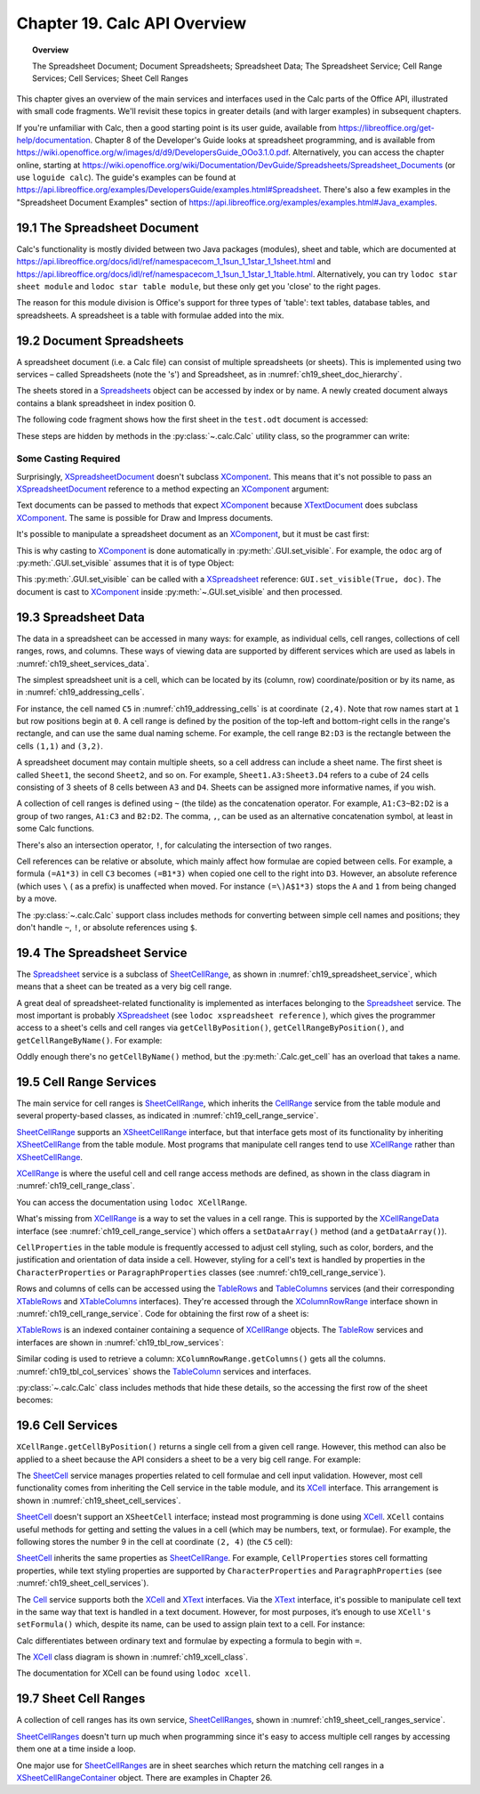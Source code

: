 .. _ch19:

*****************************
Chapter 19. Calc API Overview
*****************************

.. topic:: Overview

    The Spreadsheet Document; Document Spreadsheets; Spreadsheet Data; The Spreadsheet Service; Cell Range Services; Cell Services; Sheet Cell Ranges

This chapter gives an overview of the main services and interfaces used in the Calc parts of the Office API, illustrated with small code fragments.
We'll revisit these topics in greater details (and with larger examples) in subsequent chapters.

If you're unfamiliar with Calc, then a good starting point is its user guide, available from https://libreoffice.org/get-help/documentation.
Chapter 8 of the Developer's Guide looks at spreadsheet programming, and is available from https://wiki.openoffice.org/w/images/d/d9/DevelopersGuide_OOo3.1.0.pdf.
Alternatively, you can access the chapter online, starting at https://wiki.openoffice.org/wiki/Documentation/DevGuide/Spreadsheets/Spreadsheet_Documents (or use ``loguide calc``).
The guide's examples can be found at https://api.libreoffice.org/examples/DevelopersGuide/examples.html#Spreadsheet.
There's also a few examples in the "Spreadsheet Document Examples" section of https://api.libreoffice.org/examples/examples.html#Java_examples.

.. _ch19_spreadsheet_doc:

19.1 The Spreadsheet Document
=============================

..
    figure 1

.. cssclass:: diagram invert

    .. _ch19_some_spreadsheet_serv_interface:
    .. figure:: https://user-images.githubusercontent.com/4193389/186757939-05ed9dda-f593-4db7-bc34-9d742036d962.png
        :alt: Diagram of Some Spreadsheet Services and Interfaces
        :figclass: align-center

        :Some Spreadsheet Services and Interfaces.

Calc's functionality is mostly divided between two Java packages (modules), sheet and table,
which are documented at https://api.libreoffice.org/docs/idl/ref/namespacecom_1_1sun_1_1star_1_1sheet.html and https://api.libreoffice.org/docs/idl/ref/namespacecom_1_1sun_1_1star_1_1table.html.
Alternatively, you can try ``lodoc star sheet module`` and ``lodoc star table module``, but these only get you 'close' to the right pages.

The reason for this module division is Office's support for three types of 'table': text tables, database tables, and spreadsheets.
A spreadsheet is a table with formulae added into the mix.

.. _ch19_doc_spreadsheets:

19.2 Document Spreadsheets
==========================

A spreadsheet document (i.e. a Calc file) can consist of multiple spreadsheets (or sheets).
This is implemented using two services – called Spreadsheets (note the 's') and Spreadsheet, as in :numref:`ch19_sheet_doc_hierarchy`.

..
    figure 2

.. cssclass:: diagram invert

    .. _ch19_sheet_doc_hierarchy:
    .. figure:: https://user-images.githubusercontent.com/4193389/186759549-e2851e66-0a52-4d34-abb3-df6f6a1c2bdc.png
        :alt: Diagram of A Spreadsheet Document Hierarchy
        :figclass: align-center

        :A Spreadsheet Document Hierarchy.

The sheets stored in a Spreadsheets_ object can be accessed by index or by name.
A newly created document always contains a blank spreadsheet in index position 0.

The following code fragment shows how the first sheet in the ``test.odt`` document is accessed:


.. tabs::

    .. code-tab:: python

        loader = Lo.load_office(Lo.ConnectSocket())
        compdoc = Lo.open_doc("test.odt", loader)
        doc = Lo.qi(XSpreadsheetDocument, compdoc)
        sheets = doc.getSheets()
        sheets_idx = Lo.qi(XIndexAccess, sheets)
        sheet = Lo.qi(XSpreadsheet, sheets_idx.getByIndex(0))

    .. only:: html

        .. cssclass:: tab-none

            .. group-tab:: None

These steps are hidden by methods in the :py:class:`~.calc.Calc` utility class, so the programmer can write:

.. tabs::

    .. code-tab:: python

        loader = Lo.load_office(Lo.ConnectSocket())
        Calc.open_doc(doc_path, loader)
        sheet = Calc.get_sheet(doc, 0)

    .. only:: html

        .. cssclass:: tab-none

            .. group-tab:: None

.. _ch19_casting:

Some Casting Required
---------------------

Surprisingly, XSpreadsheetDocument_ doesn't subclass XComponent_.
This means that it's not possible to pass an XSpreadsheetDocument_ reference to a method expecting an XComponent_ argument:

Text documents can be passed to methods that expect XComponent_ because XTextDocument_ does subclass XComponent_.
The same is possible for Draw and Impress documents.

It's possible to manipulate a spreadsheet document as an XComponent_, but it must be cast first:


.. tabs::

    .. code-tab:: python

        xc = Lo.qi(XComponent, doc)

    .. only:: html

        .. cssclass:: tab-none

            .. group-tab:: None

This is why casting to XComponent_ is done automatically in  :py:meth:`.GUI.set_visible`.
For example, the ``odoc`` arg of :py:meth:`.GUI.set_visible` assumes that it is of type Object:

.. tabs::

    .. code-tab:: python

        # in GUI class
        @classmethod
        def set_visible(cls, is_visible: bool, odoc: object = None) -> None:
            if odoc is None:
                xwindow = cls.get_window()
            else:
                doc = Lo.qi(XComponent, odoc)
                if doc is None:
                    return
                xwindow = cls.get_frame(doc).getContainerWindow()

            if xwindow is not None:
                xwindow.setVisible(is_visible)
                xwindow.setFocus()

    .. only:: html

        .. cssclass:: tab-none

            .. group-tab:: None

This :py:meth:`.GUI.set_visible` can be called with a XSpreadsheet_ reference: ``GUI.set_visible(True, doc)``.
The document is cast to XComponent_ inside :py:meth:`~.GUI.set_visible` and then processed.

.. _ch19_spreadsheet_data:

19.3 Spreadsheet Data
=====================

The data in a spreadsheet can be accessed in many ways:
for example, as individual cells, cell ranges, collections of cell ranges, rows, and columns.
These ways of viewing data are supported by different services which are used as labels in :numref:`ch19_sheet_services_data`.

..
    figure 3

.. cssclass:: diagram invert

    .. _ch19_sheet_services_data:
    .. figure:: https://user-images.githubusercontent.com/4193389/186767178-3366a5d1-e0e8-4a81-8928-c9c1904d602c.png
        :alt: Diagram of Services used with Spreadsheet Data.
        :figclass: align-center

        :Services used with Spreadsheet Data.

The simplest spreadsheet unit is a cell, which can be located by its (column, row) coordinate/position or by its name, as in :numref:`ch19_addressing_cells`.

..
    figure 4

.. cssclass:: diagram invert

    .. _ch19_addressing_cells:
    .. figure:: https://user-images.githubusercontent.com/4193389/186767510-244d630f-b2ec-4bbe-aa23-5b0bbb61d77f.png
        :alt: Diagram of Addressing Cells
        :figclass: align-center

        :Addressing Cells.

For instance, the cell named ``C5`` in :numref:`ch19_addressing_cells` is at coordinate ``(2,4)``.
Note that row names start at ``1`` but row positions begin at ``0``.
A cell range is defined by the position of the top-left and bottom-right cells in the range's rectangle, and can use the same dual naming scheme. For example,
the cell range ``B2:D3`` is the rectangle between the cells ``(1,1)`` and ``(3,2)``.

A spreadsheet document may contain multiple sheets, so a cell address can include a sheet name.
The first sheet is called ``Sheet1``, the second ``Sheet2``, and so on.
For example, ``Sheet1.A3:Sheet3.D4`` refers to a cube of 24 cells consisting of 3 sheets of 8 cells between ``A3`` and ``D4``.
Sheets can be assigned more informative names, if you wish.

A collection of cell ranges is defined using ``~`` (the tilde) as the concatenation operator.
For example, ``A1:C3~B2:D2`` is a group of two ranges, ``A1:C3`` and ``B2:D2``.
The comma, ``,``, can be used as an alternative concatenation symbol, at least in some Calc functions.

There's also an intersection operator, ``!``, for calculating the intersection of two ranges.

Cell references can be relative or absolute, which mainly affect how formulae are copied between cells.
For example, a formula ``(=A1*3)`` in cell ``C3`` becomes ``(=B1*3)`` when copied one cell to the right into ``D3``.
However, an absolute reference (which uses ``\`` ( as a prefix) is unaffected when moved.
For instance ``(=\)A$1*3)`` stops the ``A`` and ``1`` from being changed by a move.

The :py:class:`~.calc.Calc` support class includes methods for converting between simple cell names and positions;
they don't handle ``~``, ``!``, or absolute references using ``$``.

.. _ch19_spreadsheet_service:

19.4 The Spreadsheet Service
============================

The Spreadsheet_ service is a subclass of SheetCellRange_, as shown in :numref:`ch19_spreadsheet_service`, which means that a sheet can be treated as a very big cell range.

..
    figure 5

.. cssclass:: diagram invert

    .. _ch19_spreadsheet_service:
    .. figure:: https://user-images.githubusercontent.com/4193389/186772291-17097766-8fae-42b4-bde3-5e5184ce108d.png
        :alt: Diagram of The Spreadsheet Service
        :figclass: align-center

        :The Spreadsheet Service.

A great deal of spreadsheet-related functionality is implemented as interfaces belonging to the Spreadsheet_ service.
The most important is probably XSpreadsheet_ (see ``lodoc xspreadsheet reference`` ), which gives the programmer access
to a sheet's cells and cell ranges via ``getCellByPosition()``, ``getCellRangeByPosition()``, and ``getCellRangeByName()``. For example:

.. tabs::

    .. code-tab:: python

        sheet = Calc.get_sheet(doc, 0)
        cell = sheet.getCellByPosition(2, 4) # (column,row)

        # startColumn, startRow, endColumn, endRow
        cell_range1 = sheet.getCellRangeByPosition(1, 1, 3, 2)

        cell_range2 = sheet.getCellRangeByName("B2:D3")

    .. only:: html

        .. cssclass:: tab-none

            .. group-tab:: None

Oddly enough there's no ``getCellByName()`` method, but the :py:meth:`.Calc.get_cell` has an overload that takes a name.

.. _ch19_cell_rng_services:

19.5 Cell Range Services
========================

The main service for cell ranges is SheetCellRange_, which inherits the CellRange_ service from the table
module and several property-based classes, as indicated in :numref:`ch19_cell_range_service`.

..
    figure 6

.. cssclass:: diagram invert

    .. _ch19_cell_range_service:
    .. figure:: https://user-images.githubusercontent.com/4193389/186776296-3d499331-ded9-4232-bc73-e0eaad08ae33.png
        :alt: Diagram of The Cell Range Services
        :figclass: align-center

        :The Cell Range Services.

SheetCellRange_ supports an XSheetCellRange_ interface, but that interface gets most of its functionality by inheriting XSheetCellRange_ from the table module.
Most programs that manipulate cell ranges tend to use XCellRange_ rather than XSheetCellRange_.

XCellRange_ is where the useful cell and cell range access methods are defined, as shown in the class diagram in :numref:`ch19_cell_range_class`.

..
    figure 7

.. cssclass:: screen_shot invert

    .. _ch19_cell_range_class:
    .. figure:: https://user-images.githubusercontent.com/4193389/186776991-7e4433fb-aee5-4ea8-996f-cae1ec212756.png
        :alt: Screen shot of The Cell Range Class Diagram
        :figclass: align-center

        :The CellRange_ Class Diagram.

You can access the documentation using ``lodoc XCellRange``.

What's missing from XCellRange_ is a way to set the values in a cell range.
This is supported by the XCellRangeData_ interface (see :numref:`ch19_cell_range_service`) which offers a ``setDataArray()`` method (and a ``getDataArray()``).

``CellProperties`` in the table module is frequently accessed to adjust cell styling, such as color, borders, and the justification and
orientation of data inside a cell. However, styling for a cell's text is handled by properties in the ``CharacterProperties`` or ``ParagraphProperties``
classes (see :numref:`ch19_cell_range_service`).

Rows and columns of cells can be accessed using the TableRows_ and TableColumns_ services
(and their corresponding XTableRows_ and XTableColumns_ interfaces).
They're accessed through the XColumnRowRange_ interface shown in :numref:`ch19_cell_range_service`.
Code for obtaining the first row of a sheet is:

.. tabs::

    .. code-tab:: python

        # get the XColumnRowRange interface for the sheet
        cr_range = Lo.qi(XColumnRowRange, sheet)

        # get all the rows
        rows = cr_range.getRows()

        # treat the rows as an indexed container
        con = Lo.qi(XIndexAccess, rows)

        # access the first row as a cell range
        row_range = Lo.qi(XCellRange, con.getByIndex(0));

    .. only:: html

        .. cssclass:: tab-none

            .. group-tab:: None

XTableRows_ is an indexed container containing a sequence of XCellRange_ objects.
The TableRow_ services and interfaces are shown in :numref:`ch19_tbl_row_services`:

..
    figure 8

.. cssclass:: diagram invert

    .. _ch19_tbl_row_services:
    .. figure:: https://user-images.githubusercontent.com/4193389/186781411-de179a21-62d6-4e3d-9484-6b4f57a1fd34.png
        :alt: Diagram of The TableRow Services and Interfaces
        :figclass: align-center

        :The TableRow_ Services and Interfaces.

Similar coding is used to retrieve a column: ``XColumnRowRange.getColumns()`` gets all the columns.
:numref:`ch19_tbl_col_services` shows the TableColumn_ services and interfaces.

..
    figure 9

.. cssclass:: diagram invert

    .. _ch19_tbl_col_services:
    .. figure:: https://user-images.githubusercontent.com/4193389/186781802-3180fcea-6c72-483e-89b6-eff0257dd8e2.png
        :alt: Diagram of The TableColumn Services and Interfaces.
        :figclass: align-center

        :The TableColumn_ Services and Interfaces.

:py:class:`~.calc.Calc` class includes methods that hide these details, so the accessing the first row of the sheet becomes:

.. tabs::

    .. code-tab:: python

        row_range = Calc.get_row_range(sheet, 0);

    .. only:: html

        .. cssclass:: tab-none

            .. group-tab:: None

.. _ch19_cell_services:

19.6 Cell Services
==================

``XCellRange.getCellByPosition()`` returns a single cell from a given cell range.
However, this method can also be applied to a sheet because the API considers a sheet to be a very big cell range.
For example:

.. tabs::

    .. code-tab:: python

        cell = sheet.getCellByPosition(2, 4)

    .. only:: html

        .. cssclass:: tab-none

            .. group-tab:: None

The SheetCell_ service manages properties related to cell formulae and cell input validation.
However, most cell functionality comes from inheriting the Cell service in the table module, and its XCell_ interface.
This arrangement is shown in :numref:`ch19_sheet_cell_services`.

..
    figure 10

.. cssclass:: diagram invert

    .. _ch19_sheet_cell_services:
    .. figure:: https://user-images.githubusercontent.com/4193389/186782922-85e8d39a-bdf9-4dc9-91dc-8623fff1b417.png
        :alt: Diagram of The The SheetCell Services and Interfaces.
        :figclass: align-center

        :The SheetCell_ Services and Interfaces.

SheetCell_ doesn't support an ``XSheetCell`` interface; instead most programming is done using XCell_.
``XCell`` contains useful methods for getting and setting the values in a cell (which may be numbers, text, or formulae).
For example, the following stores the number 9 in the cell at coordinate ``(2, 4)`` (the ``C5`` cell):

.. tabs::

    .. code-tab:: python

        sheet = Calc.get_sheet(doc, 0)
        cell = sheet.getCellByPosition(2, 4) # (column,row)
        cell.setValue(9)

    .. only:: html

        .. cssclass:: tab-none

            .. group-tab:: None

SheetCell_ inherits the same properties as SheetCellRange_.
For example, ``CellProperties`` stores cell formatting properties, while text styling properties are supported by
``CharacterProperties`` and ``ParagraphProperties`` (see :numref:`ch19_sheet_cell_services`).

The Cell_ service supports both the XCell_ and XText_ interfaces.
Via the XText_ interface, it's possible to manipulate cell text in the same way that text is handled in a text document.
However, for most purposes, it’s enough to use ``XCell's`` ``setFormula()`` which, despite its name,
can be used to assign plain text to a cell. For instance:

.. tabs::

    .. code-tab:: python

        cell.setFormula("hello") # put "hello" text in the cell

    .. only:: html

        .. cssclass:: tab-none

            .. group-tab:: None

Calc differentiates between ordinary text and formulae by expecting a formula to begin with ``=``.

The XCell_ class diagram is shown in :numref:`ch19_xcell_class`.

..
    figure 11

.. cssclass:: diagram invert

    .. _ch19_xcell_class:
    .. figure:: https://user-images.githubusercontent.com/4193389/186784216-ab5cdd95-df13-4714-960a-83a3102664f3.png
        :alt: Diagram of The XCell Class
        :figclass: align-center

        :The XCell_ Class Diagram.

The documentation for XCell can be found using ``lodoc xcell``.

.. _ch19_sht_cell_rng:

19.7 Sheet Cell Ranges
======================

A collection of cell ranges has its own service, SheetCellRanges_, shown in :numref:`ch19_sheet_cell_ranges_service`.

..
    figure 12

.. cssclass:: diagram invert

    .. _ch19_sheet_cell_ranges_service:
    .. figure:: https://user-images.githubusercontent.com/4193389/186784624-04ce1f9a-4366-4881-9cb8-ca34cd5405d5.png
        :alt: Diagram of The SheetCellRanges Services and Interfaces.
        :figclass: align-center

        :The SheetCellRanges_ Services and Interfaces.

SheetCellRanges_ doesn't turn up much when programming since it's easy to access multiple cell ranges by accessing them one at a time inside a loop.

.. todo::

    Chapter 19.7, add link to chapter 26.

One major use for SheetCellRanges_ are in sheet searches which return the matching cell ranges in a
XSheetCellRangeContainer_ object. There are examples in Chapter 26.

.. _Cell: https://api.libreoffice.org/docs/idl/ref/servicecom_1_1sun_1_1star_1_1table_1_1Cell.html
.. _CellRange: https://api.libreoffice.org/docs/idl/ref/servicecom_1_1sun_1_1star_1_1table_1_1CellRange.html
.. _SheetCell: https://api.libreoffice.org/docs/idl/ref/servicecom_1_1sun_1_1star_1_1sheet_1_1SheetCell.html
.. _SheetCellRange: https://api.libreoffice.org/docs/idl/ref/servicecom_1_1sun_1_1star_1_1sheet_1_1SheetCellRange.html
.. _SheetCellRanges: https://api.libreoffice.org/docs/idl/ref/servicecom_1_1sun_1_1star_1_1sheet_1_1SheetCellRanges.html
.. _Spreadsheet: https://api.libreoffice.org/docs/idl/ref/servicecom_1_1sun_1_1star_1_1sheet_1_1Spreadsheet.html
.. _Spreadsheets: https://api.libreoffice.org/docs/idl/ref/servicecom_1_1sun_1_1star_1_1sheet_1_1Spreadsheets.html
.. _TableColumn: https://api.libreoffice.org/docs/idl/ref/servicecom_1_1sun_1_1star_1_1table_1_1TableColumn.html
.. _TableColumns: https://api.libreoffice.org/docs/idl/ref/servicecom_1_1sun_1_1star_1_1table_1_1TableColumns.html
.. _TableRow: https://api.libreoffice.org/docs/idl/ref/servicecom_1_1sun_1_1star_1_1table_1_1TableRow.html
.. _TableRows: https://api.libreoffice.org/docs/idl/ref/servicecom_1_1sun_1_1star_1_1table_1_1TableRows.html
.. _XCell: https://api.libreoffice.org/docs/idl/ref/interfacecom_1_1sun_1_1star_1_1table_1_1XCell.html
.. _XCellRange: https://api.libreoffice.org/docs/idl/ref/interfacecom_1_1sun_1_1star_1_1table_1_1XCellRange.html
.. _XCellRangeData: https://api.libreoffice.org/docs/idl/ref/interfacecom_1_1sun_1_1star_1_1sheet_1_1XCellRangeData.html
.. _XColumnRowRange: https://api.libreoffice.org/docs/idl/ref/interfacecom_1_1sun_1_1star_1_1table_1_1XColumnRowRange.html
.. _XComponent: https://api.libreoffice.org/docs/idl/ref/interfacecom_1_1sun_1_1star_1_1lang_1_1XComponent.html
.. _XSheetCellRange: https://api.libreoffice.org/docs/idl/ref/interfacecom_1_1sun_1_1star_1_1sheet_1_1XSheetCellRange.html
.. _XSheetCellRangeContainer: https://api.libreoffice.org/docs/idl/ref/interfacecom_1_1sun_1_1star_1_1sheet_1_1XSheetCellRangeContainer.html
.. _XSpreadsheet: https://api.libreoffice.org/docs/idl/ref/interfacecom_1_1sun_1_1star_1_1sheet_1_1XSpreadsheet.html
.. _XSpreadsheetDocument: https://api.libreoffice.org/docs/idl/ref/interfacecom_1_1sun_1_1star_1_1sheet_1_1XSpreadsheetDocument.html
.. _XTableColumns: https://api.libreoffice.org/docs/idl/ref/interfacecom_1_1sun_1_1star_1_1table_1_1XTableColumns.html
.. _XTableRows: https://api.libreoffice.org/docs/idl/ref/interfacecom_1_1sun_1_1star_1_1table_1_1XTableRows.html
.. _XText: https://api.libreoffice.org/docs/idl/ref/interfacecom_1_1sun_1_1star_1_1text_1_1XText.html
.. _XTextDocument: https://api.libreoffice.org/docs/idl/ref/interfacecom_1_1sun_1_1star_1_1text_1_1XTextDocument.html